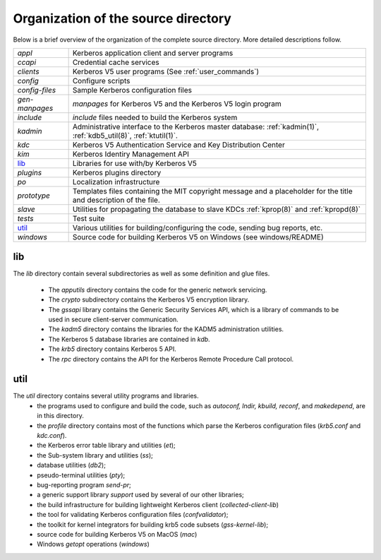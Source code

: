 Organization of the source directory
============================================

Below is a brief overview of the organization of the complete source directory. More detailed descriptions follow.

=============== ==============================================
*appl*           Kerberos application client and server programs
*ccapi*          Credential cache services
*clients*        Kerberos V5 user programs (See :ref:`user_commands`)
*config*         Configure scripts 
*config-files*   Sample Kerberos configuration files 
*gen-manpages*    *manpages* for Kerberos V5 and the Kerberos V5 login program 
*include*        *include* files needed to build the Kerberos system
*kadmin*         Administrative interface to the Kerberos master database: :ref:`kadmin(1)`, :ref:`kdb5_util(8)`, :ref:`ktutil(1)`. 
*kdc*            Kerberos V5 Authentication Service and Key Distribution Center 
*kim*            Kerberos Identiry Management API
lib_             Libraries for use with/by Kerberos V5 
*plugins*        Kerberos plugins directory  
*po*             Localization infrastructure   
*prototype*      Templates files containing the MIT copyright message and a placeholder for the title and description of the file.
*slave*          Utilities for propagating the database to slave KDCs :ref:`kprop(8)` and :ref:`kpropd(8)`
*tests*          Test suite 
util_            Various utilities for building/configuring the code, sending bug reports, etc. 
*windows*        Source code for building Kerberos V5 on Windows (see windows/README) 
=============== ==============================================


.. _lib:

**lib**
------------------

The *lib* directory contain several subdirectories as well as some definition and glue files. 

  - The *apputils* directory contains the code for the generic network servicing. 
  - The *crypto* subdirectory contains the Kerberos V5 encryption library. 
  - The *gssapi* library contains the Generic Security Services API, which is a library of commands to be used in secure client-server communication. 
  - The *kadm5* directory contains the libraries for the KADM5 administration utilities. 
  - The Kerberos 5 database libraries are contained in *kdb*. 
  - The *krb5* directory contains Kerberos 5 API. 
  - The *rpc* directory contains the API for the Kerberos Remote Procedure Call protocol.


.. _util:

**util**
-----------------------------------


The *util* directory contains several utility programs and libraries. 
  - the programs used to configure and build the code, such as *autoconf, lndir, kbuild, reconf*, and *makedepend*, are in this directory. 
  - the *profile* directory contains most of the functions which parse the Kerberos configuration files (*krb5.conf* and *kdc.conf*). 
  - the Kerberos error table library and utilities (*et*);
  - the Sub-system library and utilities (*ss*);
  - database utilities (*db2*);
  - pseudo-terminal utilities (*pty*);
  - bug-reporting program *send-pr*; 
  - a generic support library *support* used by several of our other libraries;
  - the build infrastructure for building lightweight Kerberos client (*collected-client-lib*)
  - the tool for validating Kerberos configuration files (*confvalidator*);
  - the toolkit for kernel integrators for  building krb5 code subsets (*gss-kernel-lib*);
  - source code for building Kerberos V5 on MacOS (*mac*)
  - Windows *getopt* operations (*windows*)  

